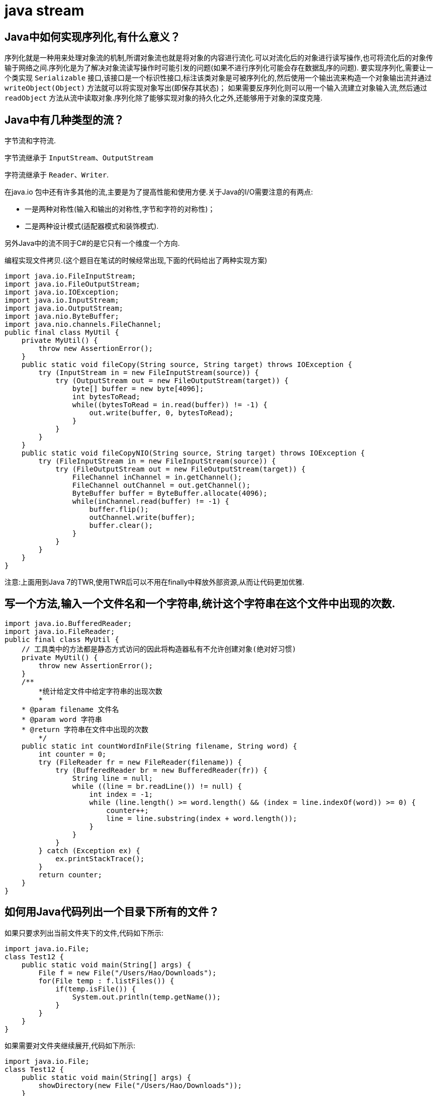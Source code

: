 [[guide-stream]]
= java stream

[[guide-stream-1]]
== Java中如何实现序列化,有什么意义？

序列化就是一种用来处理对象流的机制,所谓对象流也就是将对象的内容进行流化.可以对流化后的对象进行读写操作,也可将流化后的对象传输于网络之间.序列化是为了解决对象流读写操作时可能引发的问题(如果不进行序列化可能会存在数据乱序的问题).
要实现序列化,需要让一个类实现 `Serializable` 接口,该接口是一个标识性接口,标注该类对象是可被序列化的,然后使用一个输出流来构造一个对象输出流并通过 `writeObject(Object)` 方法就可以将实现对象写出(即保存其状态)；
如果需要反序列化则可以用一个输入流建立对象输入流,然后通过 `readObject` 方法从流中读取对象.序列化除了能够实现对象的持久化之外,还能够用于对象的深度克隆.

[[guide-stream-2]]
== Java中有几种类型的流？

字节流和字符流.

字节流继承于 `InputStream`、`OutputStream`

字符流继承于 `Reader`、`Writer`.

在java.io 包中还有许多其他的流,主要是为了提高性能和使用方便.关于Java的I/O需要注意的有两点:

* 一是两种对称性(输入和输出的对称性,字节和字符的对称性)；

* 二是两种设计模式(适配器模式和装饰模式).

另外Java中的流不同于C#的是它只有一个维度一个方向.

编程实现文件拷贝.(这个题目在笔试的时候经常出现,下面的代码给出了两种实现方案)

[source,java]
----
import java.io.FileInputStream;
import java.io.FileOutputStream;
import java.io.IOException;
import java.io.InputStream;
import java.io.OutputStream;
import java.nio.ByteBuffer;
import java.nio.channels.FileChannel;
public final class MyUtil {
    private MyUtil() {
        throw new AssertionError();
    }
    public static void fileCopy(String source, String target) throws IOException {
        try (InputStream in = new FileInputStream(source)) {
            try (OutputStream out = new FileOutputStream(target)) {
                byte[] buffer = new byte[4096];
                int bytesToRead;
                while((bytesToRead = in.read(buffer)) != -1) {
                    out.write(buffer, 0, bytesToRead);
                }
            }
        }
    }
    public static void fileCopyNIO(String source, String target) throws IOException {
        try (FileInputStream in = new FileInputStream(source)) {
            try (FileOutputStream out = new FileOutputStream(target)) {
                FileChannel inChannel = in.getChannel();
                FileChannel outChannel = out.getChannel();
                ByteBuffer buffer = ByteBuffer.allocate(4096);
                while(inChannel.read(buffer) != -1) {
                    buffer.flip();
                    outChannel.write(buffer);
                    buffer.clear();
                }
            }
        }
    }
}
----

注意:上面用到Java 7的TWR,使用TWR后可以不用在finally中释放外部资源,从而让代码更加优雅.

[[guide-stream-3]]
== 写一个方法,输入一个文件名和一个字符串,统计这个字符串在这个文件中出现的次数.

[source,java]
----
import java.io.BufferedReader;
import java.io.FileReader;
public final class MyUtil {
    // 工具类中的方法都是静态方式访问的因此将构造器私有不允许创建对象(绝对好习惯)
    private MyUtil() {
        throw new AssertionError();
    }
    /**
	*统计给定文件中给定字符串的出现次数
	*
    * @param filename 文件名
    * @param word 字符串
    * @return 字符串在文件中出现的次数
	*/
    public static int countWordInFile(String filename, String word) {
        int counter = 0;
        try (FileReader fr = new FileReader(filename)) {
            try (BufferedReader br = new BufferedReader(fr)) {
                String line = null;
                while ((line = br.readLine()) != null) {
                    int index = -1;
                    while (line.length() >= word.length() && (index = line.indexOf(word)) >= 0) {
                        counter++;
                        line = line.substring(index + word.length());
                    }
                }
            }
        } catch (Exception ex) {
            ex.printStackTrace();
        }
        return counter;
    }
}

----

[[guide-stream-4]]
== 如何用Java代码列出一个目录下所有的文件？

如果只要求列出当前文件夹下的文件,代码如下所示:

[source,java]
----
import java.io.File;
class Test12 {
    public static void main(String[] args) {
        File f = new File("/Users/Hao/Downloads");
        for(File temp : f.listFiles()) {
            if(temp.isFile()) {
                System.out.println(temp.getName());
            }
        }
    }
}
----

如果需要对文件夹继续展开,代码如下所示:

[source,java]
----
import java.io.File;
class Test12 {
    public static void main(String[] args) {
        showDirectory(new File("/Users/Hao/Downloads"));
    }
    public static void showDirectory(File f) {
        _walkDirectory(f, 0);
    }
    private static void _walkDirectory(File f, int level) {
        if(f.isDirectory()) {
            for(File temp : f.listFiles()) {
                _walkDirectory(temp, level + 1);
            }
        }
        else {
            for(int i = 0; i < level - 1; i++) {
                System.out.print("\t");
            }
            System.out.println(f.getName());
        }
    }
}
----

在Java 7中可以使用NIO.2的API来做同样的事情,代码如下所示:

[source,java]
----
class ShowFileTest {
    public static void main(String[] args) throws IOException {
        Path initPath = Paths.get("/Users/Hao/Downloads");
        Files.walkFileTree(initPath, new SimpleFileVisitor<Path>() {
            @Override
            public FileVisitResult visitFile(Path file, BasicFileAttributes attrs)
                throws IOException {
                System.out.println(file.getFileName().toString());
                return FileVisitResult.CONTINUE;
            }
        });
    }
}
----